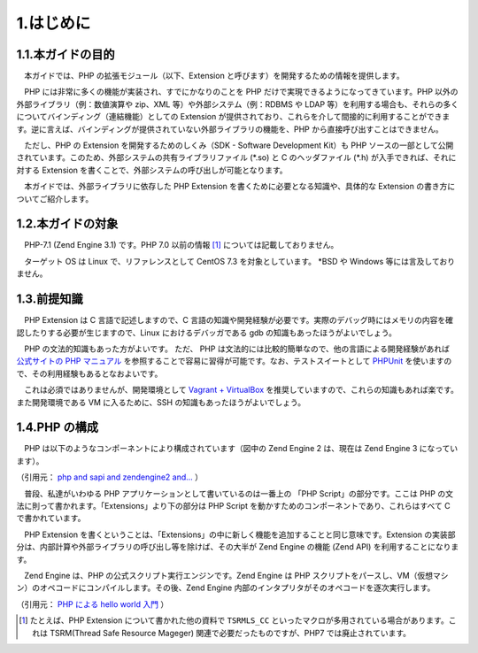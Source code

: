 ==========
1.はじめに
==========

1.1.本ガイドの目的
==================

　本ガイドでは、PHP の拡張モジュール（以下、Extension と呼びます）を開発するための情報を提供します。

　PHP には非常に多くの機能が実装され、すでにかなりのことを PHP だけで実現できるようになってきています。PHP 以外の外部ライブラリ（例：数値演算や zip、XML 等）や外部システム（例：RDBMS や LDAP 等）を利用する場合も、それらの多くについてバインディング（連結機能）としての Extension が提供されており、これらを介して間接的に利用することができます。逆に言えば、バインディングが提供されていない外部ライブラリの機能を、PHP から直接呼び出すことはできません。

　ただし、PHP の Extension を開発するためのしくみ（SDK - Software Development Kit）も PHP ソースの一部として公開されています。このため、外部システムの共有ライブラリファイル (\*.so) と C のヘッダファイル (\*.h) が入手できれば、それに対する Extension を書くことで、外部システムの呼び出しが可能となります。

　本ガイドでは、外部ライブラリに依存した PHP Extension を書くために必要となる知識や、具体的な Extension の書き方についてご紹介します。

1.2.本ガイドの対象
==================

　PHP-7.1 (Zend Engine 3.1) です。PHP 7.0 以前の情報 [1]_ については記載しておりません。

　ターゲット OS は Linux で、リファレンスとして CentOS 7.3 を対象としています。 \*BSD や Windows 等には言及しておりません。


1.3.前提知識
============

　PHP Extension は C 言語で記述しますので、C 言語の知識や開発経験が必要です。実際のデバッグ時にはメモリの内容を確認したりする必要が生じますので、Linux におけるデバッガである gdb の知識もあったほうがよいでしょう。

　PHP の文法的知識もあった方がよいです。 ただ、 PHP は文法的には比較的簡単なので、他の言語による開発経験があれば `公式サイトの PHP マニュアル <http://php.net/manual/ja/index.php>`_ を参照することで容易に習得が可能です。なお、テストスイートとして `PHPUnit <https://phpunit.de/manual/current/ja/>`_ を使いますので、その利用経験もあるとなおよいです。

　これは必須ではありませんが、開発環境として `Vagrant + VirtualBox <http://qiita.com/ozawan/items/160728f7c6b10c73b97e>`_ を推奨していますので、これらの知識もあれば楽です。また開発環境である VM に入るために、SSH の知識もあったほうがよいでしょう。

1.4.PHP の構成
==============

　PHP は以下のようなコンポーネントにより構成されています（図中の Zend Engine 2 は、現在は Zend Engine 3 になっています）。

.. image:: images/1-1-architecture.png
  :alt: PHP Architecture diagram
  :align: center

（引用元： `php and sapi and zendengine2 and... <https://www.slideshare.net/do_aki/php-and-sapi-and-zendengine2-and>`_ ）

　普段、私達がいわゆる PHP アプリケーションとして書いているのは一番上の 「PHP Script」の部分です。ここは PHP の文法に則って書かれます。「Extensions」より下の部分は PHP Script を動かすためのコンポーネントであり、これらはすべて C で書かれています。

　PHP Extension を書くということは、「Extensions」の中に新しく機能を追加することと同じ意味です。Extension の実装部分は、内部計算や外部ライブラリの呼び出し等を除けば、その大半が Zend Engine の機能 (Zend API) を利用することになります。

　Zend Engine は、PHP の公式スクリプト実行エンジンです。Zend Engine は PHP スクリプトをパースし、VM（仮想マシン）のオペコードにコンパイルします。その後、Zend Engine 内部のインタプリタがそのオペコードを逐次実行します。

.. image:: images/1-2-zend-engine.png
  :alt: Zend Engine とオペコード
  :align: center

（引用元： `PHP による hello world 入門 <http://tech.respect-pal.jp/php-helloworld/>`_ ）

.. [1] たとえば、PHP Extension について書かれた他の資料で ``TSRMLS_CC`` といったマクロが多用されている場合があります。これは TSRM(Thread Safe Resource Mageger) 関連で必要だったものですが、PHP7 では廃止されています。
